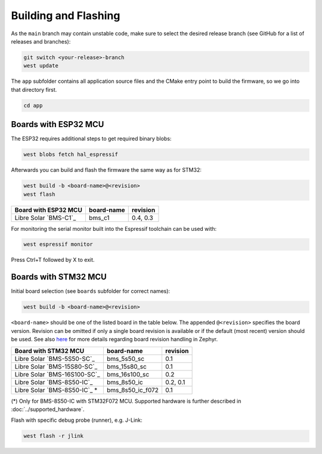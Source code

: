 Building and Flashing
=====================

As the ``main`` branch may contain unstable code, make sure to select the desired release branch
(see GitHub for a list of releases and branches):

.. code-block:: bash

    git switch <your-release>-branch
    west update

The ``app`` subfolder contains all application source files and the CMake entry point to build the
firmware, so we go into that directory first.

.. code-block:: bash

    cd app

Boards with ESP32 MCU
"""""""""""""""""""""

The ESP32 requires additional steps to get required binary blobs:

.. code-block:: bash

    west blobs fetch hal_espressif

Afterwards you can build and flash the firmware the same way as for STM32:

.. code-block:: bash

    west build -b <board-name>@<revision>
    west flash

+--------------------------------+----------------------+----------------+
| Board with ESP32 MCU           | board-name           | revision       |
+================================+======================+================+
| Libre Solar `BMS-C1`_          | bms_c1               | 0.4, 0.3       |
+--------------------------------+----------------------+----------------+

For monitoring the serial monitor built into the Espressif toolchain can be used with:

.. code-block:: bash

    west espressif monitor

Press Ctrl+T followed by X to exit.

Boards with STM32 MCU
"""""""""""""""""""""

Initial board selection (see ``boards`` subfolder for correct names):

.. code-block:: bash

    west build -b <board-name>@<revision>

``<board-name>`` should be one of the listed board in the table below.
The appended ``@<revision>`` specifies the board version.
Revision can be omitted if only a single board revision is available or if
the default (most recent) version should be used. See also
`here <https://docs.zephyrproject.org/latest/application/index.html#application-board-version>`_
for more details regarding board revision handling in Zephyr.

+--------------------------------+----------------------+----------------+
| Board with STM32 MCU           | board-name           | revision       |
+================================+======================+================+
| Libre Solar `BMS-5S50-SC`_     | bms_5s50_sc          | 0.1            |
+--------------------------------+----------------------+----------------+
| Libre Solar `BMS-15S80-SC`_    | bms_15s80_sc         | 0.1            |
+--------------------------------+----------------------+----------------+
| Libre Solar `BMS-16S100-SC`_   | bms_16s100_sc        | 0.2            |
+--------------------------------+----------------------+----------------+
| Libre Solar `BMS-8S50-IC`_     | bms_8s50_ic          | 0.2, 0.1       |
+--------------------------------+----------------------+----------------+
| Libre Solar `BMS-8S50-IC`_ *   | bms_8s50_ic_f072     | 0.1            |
+--------------------------------+----------------------+----------------+

(*) Only for BMS-8S50-IC with STM32F072 MCU.
Supported hardware is further described in :doc:`../supported_hardware`.

Flash with specific debug probe (runner), e.g. J-Link:

.. code-block:: bash

    west flash -r jlink

